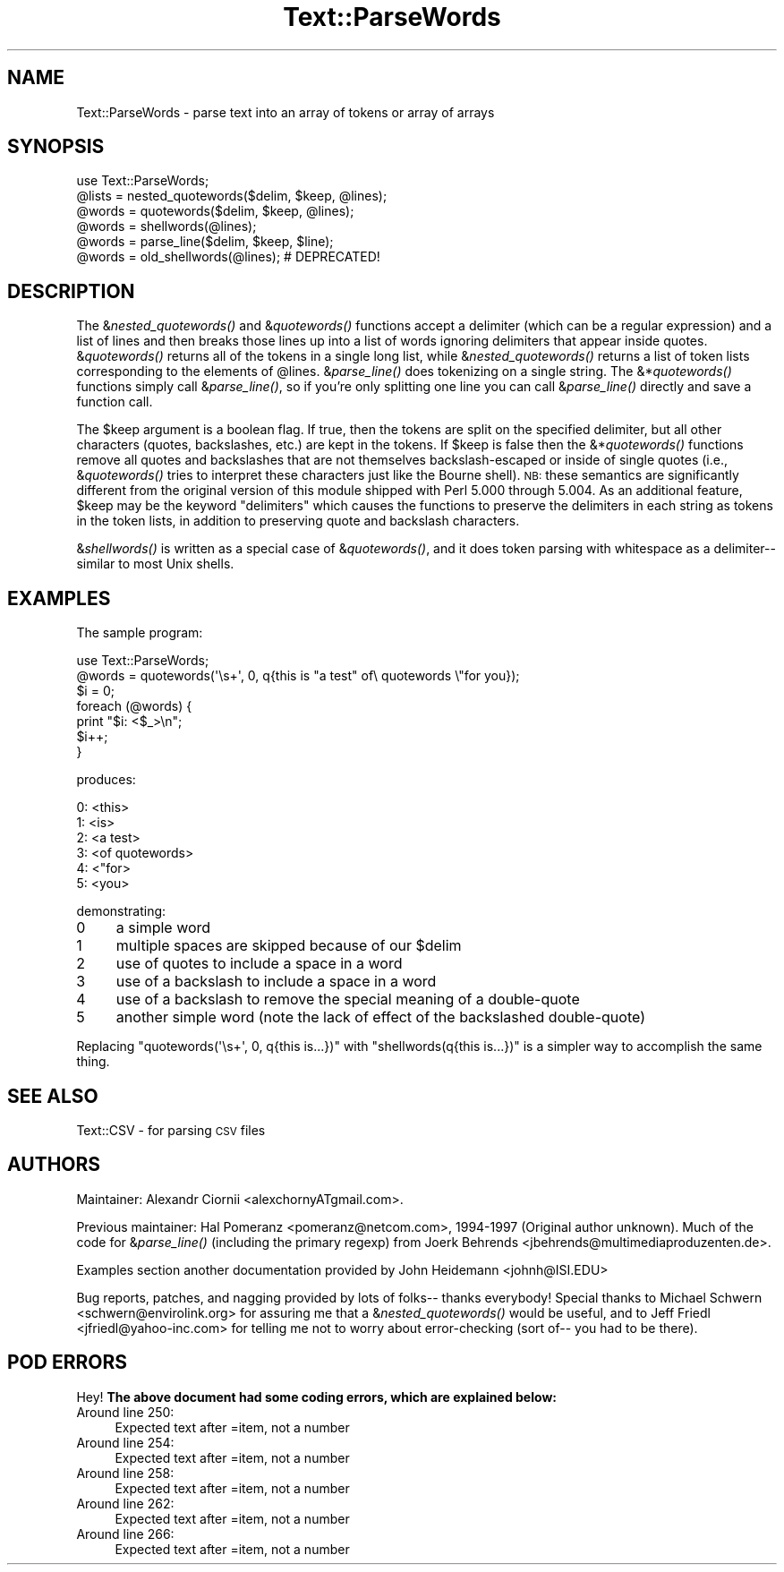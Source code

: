 .\" Automatically generated by Pod::Man 2.27 (Pod::Simple 3.28)
.\"
.\" Standard preamble:
.\" ========================================================================
.de Sp \" Vertical space (when we can't use .PP)
.if t .sp .5v
.if n .sp
..
.de Vb \" Begin verbatim text
.ft CW
.nf
.ne \\$1
..
.de Ve \" End verbatim text
.ft R
.fi
..
.\" Set up some character translations and predefined strings.  \*(-- will
.\" give an unbreakable dash, \*(PI will give pi, \*(L" will give a left
.\" double quote, and \*(R" will give a right double quote.  \*(C+ will
.\" give a nicer C++.  Capital omega is used to do unbreakable dashes and
.\" therefore won't be available.  \*(C` and \*(C' expand to `' in nroff,
.\" nothing in troff, for use with C<>.
.tr \(*W-
.ds C+ C\v'-.1v'\h'-1p'\s-2+\h'-1p'+\s0\v'.1v'\h'-1p'
.ie n \{\
.    ds -- \(*W-
.    ds PI pi
.    if (\n(.H=4u)&(1m=24u) .ds -- \(*W\h'-12u'\(*W\h'-12u'-\" diablo 10 pitch
.    if (\n(.H=4u)&(1m=20u) .ds -- \(*W\h'-12u'\(*W\h'-8u'-\"  diablo 12 pitch
.    ds L" ""
.    ds R" ""
.    ds C` ""
.    ds C' ""
'br\}
.el\{\
.    ds -- \|\(em\|
.    ds PI \(*p
.    ds L" ``
.    ds R" ''
.    ds C`
.    ds C'
'br\}
.\"
.\" Escape single quotes in literal strings from groff's Unicode transform.
.ie \n(.g .ds Aq \(aq
.el       .ds Aq '
.\"
.\" If the F register is turned on, we'll generate index entries on stderr for
.\" titles (.TH), headers (.SH), subsections (.SS), items (.Ip), and index
.\" entries marked with X<> in POD.  Of course, you'll have to process the
.\" output yourself in some meaningful fashion.
.\"
.\" Avoid warning from groff about undefined register 'F'.
.de IX
..
.nr rF 0
.if \n(.g .if rF .nr rF 1
.if (\n(rF:(\n(.g==0)) \{
.    if \nF \{
.        de IX
.        tm Index:\\$1\t\\n%\t"\\$2"
..
.        if !\nF==2 \{
.            nr % 0
.            nr F 2
.        \}
.    \}
.\}
.rr rF
.\"
.\" Accent mark definitions (@(#)ms.acc 1.5 88/02/08 SMI; from UCB 4.2).
.\" Fear.  Run.  Save yourself.  No user-serviceable parts.
.    \" fudge factors for nroff and troff
.if n \{\
.    ds #H 0
.    ds #V .8m
.    ds #F .3m
.    ds #[ \f1
.    ds #] \fP
.\}
.if t \{\
.    ds #H ((1u-(\\\\n(.fu%2u))*.13m)
.    ds #V .6m
.    ds #F 0
.    ds #[ \&
.    ds #] \&
.\}
.    \" simple accents for nroff and troff
.if n \{\
.    ds ' \&
.    ds ` \&
.    ds ^ \&
.    ds , \&
.    ds ~ ~
.    ds /
.\}
.if t \{\
.    ds ' \\k:\h'-(\\n(.wu*8/10-\*(#H)'\'\h"|\\n:u"
.    ds ` \\k:\h'-(\\n(.wu*8/10-\*(#H)'\`\h'|\\n:u'
.    ds ^ \\k:\h'-(\\n(.wu*10/11-\*(#H)'^\h'|\\n:u'
.    ds , \\k:\h'-(\\n(.wu*8/10)',\h'|\\n:u'
.    ds ~ \\k:\h'-(\\n(.wu-\*(#H-.1m)'~\h'|\\n:u'
.    ds / \\k:\h'-(\\n(.wu*8/10-\*(#H)'\z\(sl\h'|\\n:u'
.\}
.    \" troff and (daisy-wheel) nroff accents
.ds : \\k:\h'-(\\n(.wu*8/10-\*(#H+.1m+\*(#F)'\v'-\*(#V'\z.\h'.2m+\*(#F'.\h'|\\n:u'\v'\*(#V'
.ds 8 \h'\*(#H'\(*b\h'-\*(#H'
.ds o \\k:\h'-(\\n(.wu+\w'\(de'u-\*(#H)/2u'\v'-.3n'\*(#[\z\(de\v'.3n'\h'|\\n:u'\*(#]
.ds d- \h'\*(#H'\(pd\h'-\w'~'u'\v'-.25m'\f2\(hy\fP\v'.25m'\h'-\*(#H'
.ds D- D\\k:\h'-\w'D'u'\v'-.11m'\z\(hy\v'.11m'\h'|\\n:u'
.ds th \*(#[\v'.3m'\s+1I\s-1\v'-.3m'\h'-(\w'I'u*2/3)'\s-1o\s+1\*(#]
.ds Th \*(#[\s+2I\s-2\h'-\w'I'u*3/5'\v'-.3m'o\v'.3m'\*(#]
.ds ae a\h'-(\w'a'u*4/10)'e
.ds Ae A\h'-(\w'A'u*4/10)'E
.    \" corrections for vroff
.if v .ds ~ \\k:\h'-(\\n(.wu*9/10-\*(#H)'\s-2\u~\d\s+2\h'|\\n:u'
.if v .ds ^ \\k:\h'-(\\n(.wu*10/11-\*(#H)'\v'-.4m'^\v'.4m'\h'|\\n:u'
.    \" for low resolution devices (crt and lpr)
.if \n(.H>23 .if \n(.V>19 \
\{\
.    ds : e
.    ds 8 ss
.    ds o a
.    ds d- d\h'-1'\(ga
.    ds D- D\h'-1'\(hy
.    ds th \o'bp'
.    ds Th \o'LP'
.    ds ae ae
.    ds Ae AE
.\}
.rm #[ #] #H #V #F C
.\" ========================================================================
.\"
.IX Title "Text::ParseWords 3"
.TH Text::ParseWords 3 "2013-08-12" "perl v5.18.1" "Perl Programmers Reference Guide"
.\" For nroff, turn off justification.  Always turn off hyphenation; it makes
.\" way too many mistakes in technical documents.
.if n .ad l
.nh
.SH "NAME"
Text::ParseWords \- parse text into an array of tokens or array of arrays
.SH "SYNOPSIS"
.IX Header "SYNOPSIS"
.Vb 6
\&  use Text::ParseWords;
\&  @lists = nested_quotewords($delim, $keep, @lines);
\&  @words = quotewords($delim, $keep, @lines);
\&  @words = shellwords(@lines);
\&  @words = parse_line($delim, $keep, $line);
\&  @words = old_shellwords(@lines); # DEPRECATED!
.Ve
.SH "DESCRIPTION"
.IX Header "DESCRIPTION"
The &\fInested_quotewords()\fR and &\fIquotewords()\fR functions accept a delimiter 
(which can be a regular expression)
and a list of lines and then breaks those lines up into a list of
words ignoring delimiters that appear inside quotes.  &\fIquotewords()\fR
returns all of the tokens in a single long list, while &\fInested_quotewords()\fR
returns a list of token lists corresponding to the elements of \f(CW@lines\fR.
&\fIparse_line()\fR does tokenizing on a single string.  The &*\fIquotewords()\fR
functions simply call &\fIparse_line()\fR, so if you're only splitting
one line you can call &\fIparse_line()\fR directly and save a function
call.
.PP
The \f(CW$keep\fR argument is a boolean flag.  If true, then the tokens are
split on the specified delimiter, but all other characters (quotes,
backslashes, etc.) are kept in the tokens.  If \f(CW$keep\fR is false then the
&*\fIquotewords()\fR functions remove all quotes and backslashes that are
not themselves backslash-escaped or inside of single quotes (i.e.,
&\fIquotewords()\fR tries to interpret these characters just like the Bourne
shell).  \s-1NB:\s0 these semantics are significantly different from the
original version of this module shipped with Perl 5.000 through 5.004.
As an additional feature, \f(CW$keep\fR may be the keyword \*(L"delimiters\*(R" which
causes the functions to preserve the delimiters in each string as
tokens in the token lists, in addition to preserving quote and
backslash characters.
.PP
&\fIshellwords()\fR is written as a special case of &\fIquotewords()\fR, and it
does token parsing with whitespace as a delimiter\*(-- similar to most
Unix shells.
.SH "EXAMPLES"
.IX Header "EXAMPLES"
The sample program:
.PP
.Vb 7
\&  use Text::ParseWords;
\&  @words = quotewords(\*(Aq\es+\*(Aq, 0, q{this   is "a test" of\e quotewords \e"for you});
\&  $i = 0;
\&  foreach (@words) {
\&      print "$i: <$_>\en";
\&      $i++;
\&  }
.Ve
.PP
produces:
.PP
.Vb 6
\&  0: <this>
\&  1: <is>
\&  2: <a test>
\&  3: <of quotewords>
\&  4: <"for>
\&  5: <you>
.Ve
.PP
demonstrating:
.IP "0" 4
a simple word
.IP "1" 4
.IX Item "1"
multiple spaces are skipped because of our \f(CW$delim\fR
.IP "2" 4
.IX Item "2"
use of quotes to include a space in a word
.IP "3" 4
.IX Item "3"
use of a backslash to include a space in a word
.IP "4" 4
.IX Item "4"
use of a backslash to remove the special meaning of a double-quote
.IP "5" 4
.IX Item "5"
another simple word (note the lack of effect of the
backslashed double-quote)
.PP
Replacing \f(CW\*(C`quotewords(\*(Aq\es+\*(Aq, 0, q{this   is...})\*(C'\fR
with \f(CW\*(C`shellwords(q{this   is...})\*(C'\fR
is a simpler way to accomplish the same thing.
.SH "SEE ALSO"
.IX Header "SEE ALSO"
Text::CSV \- for parsing \s-1CSV\s0 files
.SH "AUTHORS"
.IX Header "AUTHORS"
Maintainer: Alexandr Ciornii <alexchornyATgmail.com>.
.PP
Previous maintainer: Hal Pomeranz <pomeranz@netcom.com>, 1994\-1997 (Original
author unknown).  Much of the code for &\fIparse_line()\fR (including the
primary regexp) from Joerk Behrends <jbehrends@multimediaproduzenten.de>.
.PP
Examples section another documentation provided by John Heidemann 
<johnh@ISI.EDU>
.PP
Bug reports, patches, and nagging provided by lots of folks\*(-- thanks
everybody!  Special thanks to Michael Schwern <schwern@envirolink.org>
for assuring me that a &\fInested_quotewords()\fR would be useful, and to 
Jeff Friedl <jfriedl@yahoo\-inc.com> for telling me not to worry about
error-checking (sort of\*(-- you had to be there).
.SH "POD ERRORS"
.IX Header "POD ERRORS"
Hey! \fBThe above document had some coding errors, which are explained below:\fR
.IP "Around line 250:" 4
.IX Item "Around line 250:"
Expected text after =item, not a number
.IP "Around line 254:" 4
.IX Item "Around line 254:"
Expected text after =item, not a number
.IP "Around line 258:" 4
.IX Item "Around line 258:"
Expected text after =item, not a number
.IP "Around line 262:" 4
.IX Item "Around line 262:"
Expected text after =item, not a number
.IP "Around line 266:" 4
.IX Item "Around line 266:"
Expected text after =item, not a number
